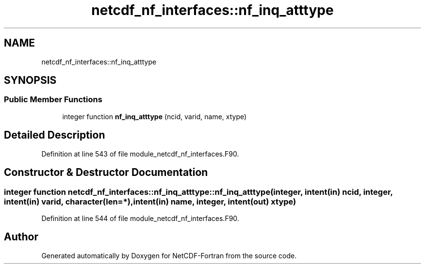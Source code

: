 .TH "netcdf_nf_interfaces::nf_inq_atttype" 3 "Wed Jan 17 2018" "Version 4.5.0-development" "NetCDF-Fortran" \" -*- nroff -*-
.ad l
.nh
.SH NAME
netcdf_nf_interfaces::nf_inq_atttype
.SH SYNOPSIS
.br
.PP
.SS "Public Member Functions"

.in +1c
.ti -1c
.RI "integer function \fBnf_inq_atttype\fP (ncid, varid, name, xtype)"
.br
.in -1c
.SH "Detailed Description"
.PP 
Definition at line 543 of file module_netcdf_nf_interfaces\&.F90\&.
.SH "Constructor & Destructor Documentation"
.PP 
.SS "integer function netcdf_nf_interfaces::nf_inq_atttype::nf_inq_atttype (integer, intent(in) ncid, integer, intent(in) varid, character(len=*), intent(in) name, integer, intent(out) xtype)"

.PP
Definition at line 544 of file module_netcdf_nf_interfaces\&.F90\&.

.SH "Author"
.PP 
Generated automatically by Doxygen for NetCDF-Fortran from the source code\&.
